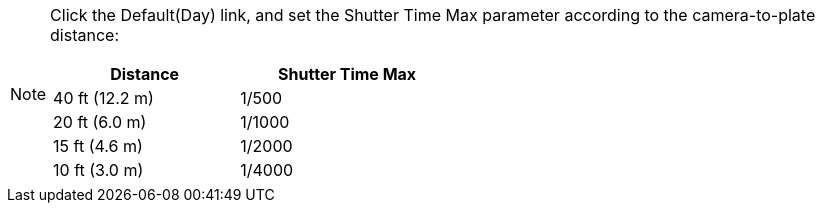 [NOTE]
=====================
Click the Default(Day) link, and set the Shutter Time Max parameter
according to the camera-to-plate distance:
[table.withborders,width=50%,options="header",cols="25,20,53"]
|===
2+.^| Distance
// {set:cellbgcolor:#c0c0c0}

.^| Shutter Time Max
// {set:cellbgcolor:#c0c0c0}
2+.^| 40 ft (12.2 m)

.^| 1/500

2+.^| 20 ft (6.0 m)

.^| 1/1000

2+.^| 15 ft (4.6 m)

.^| 1/2000

2+.^| 10 ft (3.0 m)

.^| 1/4000

|===

=====================
